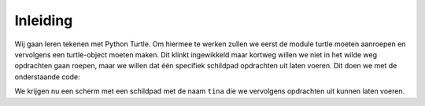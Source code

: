 Inleiding
:::::::::

Wij gaan leren tekenen met Python Turtle. Om hiermee te werken zullen we eerst de module turtle moeten aanroepen en vervolgens een turtle-object moeten maken. Dit klinkt ingewikkeld maar kortweg willen we niet in het wilde weg opdrachten gaan roepen, maar we willen dat één specifiek schildpad opdrachten uit laten voeren. Dit doen we met de onderstaande code:

.. activecode:: vb-statements-codeturtleinstance
   :caption: Een turtle genaamd Tina
   :nocodelens:
   :language: python
   :enabledownload:

   import turtle
   tina = turtle.Turtle()
   tina.shape("turtle")

We krijgen nu een scherm met een schildpad met de naam ``tina`` die we vervolgens opdrachten uit kunnen laten voeren.
